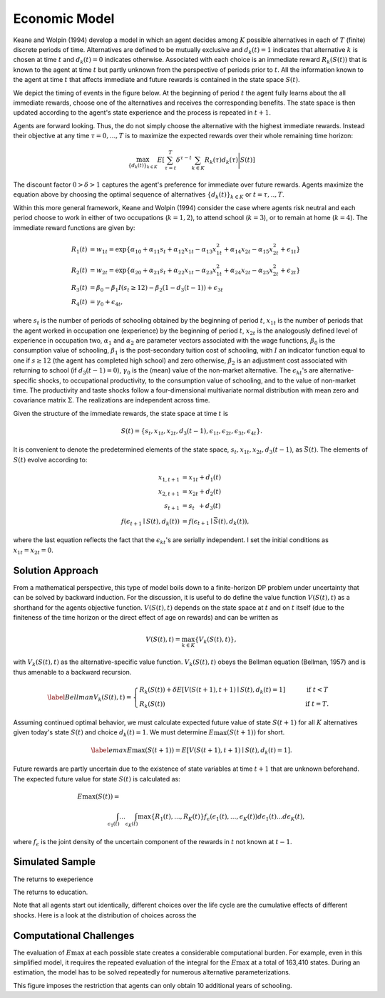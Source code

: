 .. _specification:

Economic Model
===================

Keane and Wolpin (1994) develop a model in which an agent decides among :math:`K` possible alternatives in each of :math:`T` (finite) discrete periods of time.  Alternatives are defined to be mutually exclusive and :math:`d_k(t) = 1` indicates that alternative :math:`k` is chosen at time :math:`t` and :math:`d_k(t)  = 0` indicates otherwise. Associated with each choice is an immediate reward :math:`R_k(S(t))` that is known to the agent at time :math:`t` but partly unknown from the perspective of periods prior to :math:`t`. All the information known to the agent at time :math:`t` that affects immediate and future rewards is contained in the state space :math:`S(t)`.

We depict the timing of events in the figure below. At the beginning of period :math:`t` the agent fully learns about the all immediate rewards, choose one of the alternatives and receives the corresponding benefits. The state space is then updated according to the agent's state experience and the process is repeated in :math:`t + 1`.

.. image:: images/timing.png

Agents are forward looking. Thus, the do not simply choose the alternative with the highest immediate rewards. Instead their objective at any time :math:`\tau = 0, ...,T` is to maximize the expected rewards over their whole remaining time horizon:

.. math::
    \max_{\{d_k(t)\}_{k \in K}} E\left[ \sum_{\tau = t}^T \delta^{\tau - t} \sum_{k\in K}R_k(\tau)d_k(\tau)\Bigg| S(t)\right]

The discount factor :math:`0 > \delta > 1` captures the agent's preference for immediate over future rewards. Agents maximize the equation above by choosing the optimal sequence of alternatives
:math:`\{d_k(t)\}_{k \in K}` or :math:`t = \tau, .., T`.

Within this more general framework, Keane and Wolpin (1994) consider the case where agents risk neutral and each period choose to work in either of two occupations (:math:`k =  1,2`), to attend school (:math:`k = 3`), or to remain at home (:math:`k = 4`). The immediate reward functions are given by:

.. math::

    \begin{align*}
    R_1(t) &= w_{1t} =\exp\{\alpha_{10} + \alpha_{11}s_t + \alpha_{12}x_{1t} - \alpha_{13}x^2_{1t} + \alpha_{14}x_{2t} - \alpha_{15}x^2_{2t} + \epsilon_{1t}\}\\
    R_2(t) &= w_{2t} =\exp\{\alpha_{20} + \alpha_{21}s_t + \alpha_{22}x_{1t} - \alpha_{23}x^2_{1t} + \alpha_{24}x_{2t} - \alpha_{25}x^2_{2t} + \epsilon_{2t}\}\\
    R_3(t) &= \beta_0 - \beta_1 I(s_t \geq 12) - \beta_2(1 - d_3(t -1)) + \epsilon_{3t} \\
    R_4(t) &= \gamma_0 + \epsilon_{4t},
    \end{align*}

where :math:`s_t` is the number of periods of schooling obtained by the beginning of period :math:`t`, :math:`x_{1t}` is the number of periods that the agent worked in occupation one (experience) by the beginning of period :math:`t`, :math:`x_{2t}` is the analogously defined level of experience in occupation two, :math:`\alpha_1` and :math:`\alpha_2` are parameter vectors associated with the wage functions, :math:`\beta_0` is the consumption value of schooling, :math:`\beta_1` is the post-secondary tuition cost of schooling, with :math:`I` an indicator function equal to one if :math:`s\geq 12` (the agent has completed high school) and zero otherwise, :math:`\beta_2` is an adjustment cost associated with returning to school (if :math:`d_3(t - 1) = 0`), :math:`\gamma_0` is the (mean) value of the non-market alternative. The :math:`\epsilon_{kt}`'s are alternative-specific shocks, to occupational productivity, to the consumption value of schooling, and to the value of non-market time. The productivity and taste shocks follow a four-dimensional multivariate normal distribution with mean zero and covariance matrix :math:`\Sigma`. The realizations are independent across time.

Given the structure of the immediate rewards, the state space at time :math:`t` is

.. math::

    \begin{align*}
    S(t) = \{s_t,x_{1t},x_{2t}, d_3(t - 1),\epsilon_{1t},\epsilon_{2t},\epsilon_{3t},\epsilon_{4t}\}.
    \end{align*}

It is convenient to denote the predetermined elements of the state space, :math:`s_t,x_{1t},x_{2t}, d_3(t - 1)`, as :math:`\bar{S}(t)`. The elements of :math:`S(t)` evolve according to:

.. math::
    \begin{align*}
    x_{1,t+1}  &= x_{1t} + d_1(t) \\
    x_{2,t+1} &= x_{2t} + d_2(t) \\
    s_{t+1}   &= s_{t\phantom{2}}    + d_3(t) \\
    f(\epsilon_{t+1}\mid S(t), d_k(t)) &= f(\epsilon_{t+1}\mid \bar{S}(t), d_k(t)),
    \end{align*}

where the last equation reflects the fact that the :math:`\epsilon_{kt}`'s are serially independent. I set the initial conditions as :math:`x_{1t} = x_{2t} = 0`.

Solution Approach
-----------------

From a mathematical perspective, this type of model boils down to a finite-horizon DP problem under uncertainty that can be solved by backward induction. For the discussion, it is useful to do define the value function :math:`V(S(t),t)` as a shorthand for the agents objective function. :math:`V(S(t),t)` depends on the state space at :math:`t` and on :math:`t` itself (due to the finiteness of the time horizon or the direct effect of age on rewards) and can be written as

.. math::

    \begin{align*}
    V(S(t),t) = \max_{k \in K}\{V_k(S(t),t)\},
    \end{align*}

with :math:`V_k(S(t),t)` as the alternative-specific value function. :math:`V_k(S(t),t)` obeys the Bellman equation (Bellman, 1957) and is thus amenable to a backward recursion.

.. math::

    \begin{align}\label{Bellman}
    V_k(S(t),t) = \begin{cases} R_k(S(t)) + \delta E\left[V(S(t + 1), t + 1) \mid S(t), d_k(t) = 1\right] &\qquad\mbox{if } t < T \\
    R_k(S(t)) &\qquad\mbox{if } t = T.
    \end{cases}
    \end{align}

Assuming continued optimal behavior, we must calculate expected future value of state :math:`S(t + 1)` for all :math:`K` alternatives given today's state :math:`S(t)` and choice :math:`d_k(t) = 1`. We must determine :math:`E\max(S(t + 1))` for short.

.. math::
    \begin{align}\label{emax}
    E\max(S(t + 1)) = E\left[V(S(t + 1), t + 1) \mid S(t), d_k(t) = 1\right].
    \end{align}

Future rewards are partly uncertain due to the existence of state variables at time :math:`t + 1` that are unknown beforehand. The expected future value for state :math:`S(t)` is calculated as:

.. math::
    \begin{align}
     E\max(S(t)) =\hspace{11cm}\\
    \int_{\epsilon_1(t)} ... \int_{\epsilon_K(t)}\max\{R_1(t), ..., R_K(t)\}f_{\epsilon}(\epsilon_1(t), ... ,\epsilon_K(t))d\epsilon_1(t) ... d\epsilon_K(t),
    \end{align}

where :math:`f_{\epsilon}` is the joint density of the uncertain component of the rewards in :math:`t` not known at :math:`t - 1`.

Simulated Sample
----------------
The returns to exeperience

.. image:: images/returns_experience.png

The returns to education.

.. image:: images/returns_schooling.png

Note that all agents start out identically, different choices over the life cycle are the cumulative effects of different shocks. Here is a look at the distribution of choices across the

.. image:: images/choice_patterns.png

Computational Challenges
------------------------

The evaluation of :math:`E\max` at each possible state creates a considerable computational burden. For example, even in this simplified model, it requires the repeated evaluation of the integral for the :math:`E\max` at a total of 163,410 states. During an estimation, the model has to be solved repeatedly for numerous alternative parameterizations.

.. image:: images/state_space.png

This figure imposes the restriction that agents can only obtain 10 additional years of schooling.
